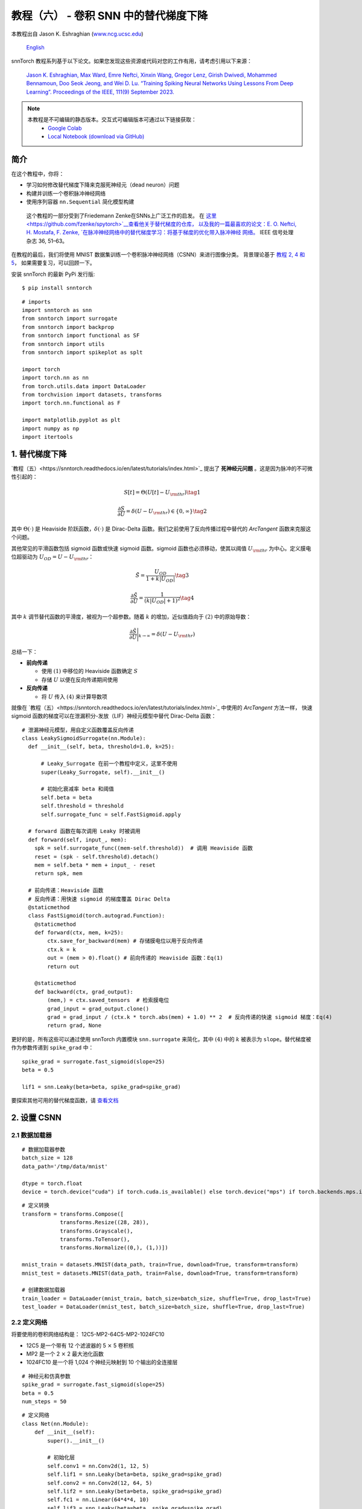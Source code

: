 ===============================================================================================
教程（六） - 卷积 SNN 中的替代梯度下降
===============================================================================================

本教程出自 Jason K. Eshraghian (`www.ncg.ucsc.edu <https://www.ncg.ucsc.edu>`_)

 `English <https://snntorch.readthedocs.io/en/latest/tutorials/tutorial_6.html#>`_ 

.. image:: https://colab.research.google.com/assets/colab-badge.svg
        :alt: Open In Colab
        :target: https://colab.research.google.com/github/jeshraghian/snntorch/blob/master/examples/tutorial_5_FCN.ipynb

snnTorch 教程系列基于以下论文。如果您发现这些资源或代码对您的工作有用，请考虑引用以下来源：

    `Jason K. Eshraghian, Max Ward, Emre Neftci, Xinxin Wang, Gregor Lenz, Girish
    Dwivedi, Mohammed Bennamoun, Doo Seok Jeong, and Wei D. Lu. “Training
    Spiking Neural Networks Using Lessons From Deep Learning”. Proceedings of the IEEE, 111(9) September 2023. <https://ieeexplore.ieee.org/abstract/document/10242251>`_

.. note::
  本教程是不可编辑的静态版本。交互式可编辑版本可通过以下链接获取：
    * `Google Colab <https://colab.research.google.com/github/jeshraghian/snntorch/blob/master/examples/tutorial_5_FCN.ipynb>`_
    * `Local Notebook (download via GitHub) <https://github.com/jeshraghian/snntorch/tree/master/examples>`_


简介
--------------

在这个教程中，你将：

* 学习如何修改替代梯度下降来克服死神经元（dead neuron）问题
* 构建并训练一个卷积脉冲神经网络
* 使用序列容器 ``nn.Sequential`` 简化模型构建

..

   这个教程的一部分受到了Friedemann Zenke在SNNs上广泛工作的启发。
   在 `这里 <https://github.com/fzenke/spytorch>`__查看他关于替代梯度的仓库，
   以及我的一篇最喜欢的论文：E. O. Neftci, H. Mostafa, F. Zenke, `在脉冲神经网络中的替代梯度学习：将基于梯度的优化带入脉冲神经
   网络。 <https://ieeexplore.ieee.org/document/8891809>`__ IEEE
   信号处理杂志 36, 51–63。

在教程的最后，我们将使用 MNIST 数据集训练一个卷积脉冲神经网络（CSNN）来进行图像分类。
背景理论基于 `教程 2, 4 和
5 <https://snntorch.readthedocs.io/en/latest/tutorials/index.html>`__，
如果需要复习，可以回顾一下。

安装 snnTorch 的最新 PyPi 发行版:

::

    $ pip install snntorch

::

    # imports
    import snntorch as snn
    from snntorch import surrogate
    from snntorch import backprop
    from snntorch import functional as SF
    from snntorch import utils
    from snntorch import spikeplot as splt
    
    import torch
    import torch.nn as nn
    from torch.utils.data import DataLoader
    from torchvision import datasets, transforms
    import torch.nn.functional as F
    
    import matplotlib.pyplot as plt
    import numpy as np
    import itertools

1. 替代梯度下降
--------------------------------

`教程（五）<https://snntorch.readthedocs.io/en/latest/tutorials/index.html>`_ 提出了 **死神经元问题** 。这是因为脉冲的不可微性引起的：

.. math:: S[t] = \Theta(U[t] - U_{\rm thr}) \tag{1}

.. math:: \frac{\partial S}{\partial U} = \delta(U - U_{\rm thr}) \in \{0, \infty\} \tag{2}

其中 :math:`\Theta(\cdot)` 是 Heaviside 阶跃函数，:math:`\delta(\cdot)` 是 Dirac-Delta 函数。我们之前使用了反向传播过程中替代的 *ArcTangent* 函数来克服这个问题。

其他常见的平滑函数包括 sigmoid 函数或快速 sigmoid 函数。sigmoid 函数也必须移动，使其以阈值 :math:`U_{\rm thr}` 为中心。定义膜电位超驱动为 :math:`U_{OD} = U - U_{\rm thr}`：

.. math:: \tilde{S} = \frac{U_{OD}}{1+k|U_{OD}|} \tag{3}

.. math:: \frac{\partial \tilde{S}}{\partial U} = \frac{1}{(k|U_{OD}|+1)^2}\tag{4}

其中 :math:`k` 调节替代函数的平滑度，被视为一个超参数。随着 :math:`k` 的增加，近似值趋向于 :math:`(2)` 中的原始导数：

.. math:: \frac{\partial \tilde{S}}{\partial U} \Bigg|_{k \rightarrow \infty} = \delta(U-U_{\rm thr})


.. image:: https://github.com/jeshraghian/snntorch/blob/master/docs/_static/img/examples/tutorial6/surrogate.png?raw=true
        :align: center
        :width: 800


总结一下：

-  **前向传递**

   -  使用 :math:`(1)` 中移位的 Heaviside 函数确定 :math:`S`
   -  存储 :math:`U` 以便在反向传递期间使用

-  **反向传递**

   -  将 :math:`U` 传入 :math:`(4)` 来计算导数项

就像在 `教程（五）<https://snntorch.readthedocs.io/en/latest/tutorials/index.html>`_ 中使用的 *ArcTangent* 方法一样，
快速 sigmoid 函数的梯度可以在泄漏积分-发放（LIF）神经元模型中替代 Dirac-Delta 函数：

::

    # 泄漏神经元模型，用自定义函数覆盖反向传递
    class LeakySigmoidSurrogate(nn.Module):
      def __init__(self, beta, threshold=1.0, k=25):

          # Leaky_Surrogate 在前一个教程中定义，这里不使用
          super(Leaky_Surrogate, self).__init__()
    
          # 初始化衰减率 beta 和阈值
          self.beta = beta
          self.threshold = threshold
          self.surrogate_func = self.FastSigmoid.apply
      
      # forward 函数在每次调用 Leaky 时被调用
      def forward(self, input_, mem):
        spk = self.surrogate_func((mem-self.threshold))  # 调用 Heaviside 函数
        reset = (spk - self.threshold).detach()
        mem = self.beta * mem + input_ - reset
        return spk, mem
    
      # 前向传递：Heaviside 函数
      # 反向传递：用快速 sigmoid 的梯度覆盖 Dirac Delta
      @staticmethod
      class FastSigmoid(torch.autograd.Function):  
        @staticmethod
        def forward(ctx, mem, k=25):
            ctx.save_for_backward(mem) # 存储膜电位以用于反向传递
            ctx.k = k
            out = (mem > 0).float() # 前向传递的 Heaviside 函数：Eq(1)
            return out
    
        @staticmethod
        def backward(ctx, grad_output): 
            (mem,) = ctx.saved_tensors  # 检索膜电位
            grad_input = grad_output.clone()
            grad = grad_input / (ctx.k * torch.abs(mem) + 1.0) ** 2  # 反向传递的快速 sigmoid 梯度：Eq(4)
            return grad, None

更好的是，所有这些可以通过使用 snnTorch 内置模块
``snn.surrogate`` 来简化，其中 :math:`(4)` 中的 :math:`k` 被表示为 ``slope``。替代梯度被作为参数传递到 ``spike_grad`` 中：

::

    spike_grad = surrogate.fast_sigmoid(slope=25)
    beta = 0.5
    
    lif1 = snn.Leaky(beta=beta, spike_grad=spike_grad)

要探索其他可用的替代梯度函数，请 `查看文档 <https://snntorch.readthedocs.io/en/latest/snntorch.surrogate.html>`__


2. 设置 CSNN
------------------------

2.1 数据加载器
~~~~~~~~~~~~~~~~~

::

    # 数据加载器参数
    batch_size = 128
    data_path='/tmp/data/mnist'
    
    dtype = torch.float
    device = torch.device("cuda") if torch.cuda.is_available() else torch.device("mps") if torch.backends.mps.is_available() else torch.device("cpu")

::

    # 定义转换
    transform = transforms.Compose([
                transforms.Resize((28, 28)),
                transforms.Grayscale(),
                transforms.ToTensor(),
                transforms.Normalize((0,), (1,))])
    
    mnist_train = datasets.MNIST(data_path, train=True, download=True, transform=transform)
    mnist_test = datasets.MNIST(data_path, train=False, download=True, transform=transform)

    # 创建数据加载器
    train_loader = DataLoader(mnist_train, batch_size=batch_size, shuffle=True, drop_last=True)
    test_loader = DataLoader(mnist_test, batch_size=batch_size, shuffle=True, drop_last=True)

2.2 定义网络
~~~~~~~~~~~~~~~~~~~~~~~~~

将要使用的卷积网络结构是：
12C5-MP2-64C5-MP2-1024FC10

-  12C5 是一个带有 12 个滤波器的 5 :math:`\times` 5 卷积核
-  MP2 是一个 2 :math:`\times` 2 最大池化函数
-  1024FC10 是一个将 1,024 个神经元映射到 10 个输出的全连接层

::

    # 神经元和仿真参数
    spike_grad = surrogate.fast_sigmoid(slope=25)
    beta = 0.5
    num_steps = 50

::

    # 定义网络
    class Net(nn.Module):
        def __init__(self):
            super().__init__()
    
            # 初始化层
            self.conv1 = nn.Conv2d(1, 12, 5)
            self.lif1 = snn.Leaky(beta=beta, spike_grad=spike_grad)
            self.conv2 = nn.Conv2d(12, 64, 5)
            self.lif2 = snn.Leaky(beta=beta, spike_grad=spike_grad)
            self.fc1 = nn.Linear(64*4*4, 10)
            self.lif3 = snn.Leaky(beta=beta, spike_grad=spike_grad)
    
        def forward(self, x):
    
            # 在 t=0 初始化隐藏状态和输出
            mem1 = self.lif1.init_leaky()
            mem2 = self.lif2.init_leaky() 
            mem3 = self.lif3.init_leaky()
    
            cur1 = F.max_pool2d(self.conv1(x), 2)
            spk1, mem1 = self.lif1(cur1, mem1)

            cur2 = F.max_pool2d(self.conv2(spk1), 2)
            spk2, mem2 = self.lif2(cur2, mem2)

            cur3 = self.fc1(spk2.view(batch_size, -1))
            spk3, mem3 = self.lif3(cur3, mem3)
    
            return spk3, mem3

在前一个教程中，网络被封装在一个类中，如上所示。
随着网络复杂性的增加，这会增加很多我们可能希望避免的样板代码。另一种方法是使用 ``nn.Sequential`` 方法。

.. note::
    下面的代码块在单个时间步上模拟，需要一个单独的时间循环。

::

    # 初始化网络
    net = nn.Sequential(nn.Conv2d(1, 12, 5),
                        nn.MaxPool2d(2),
                        snn.Leaky(beta=beta, spike_grad=spike_grad, init_hidden=True),
                        nn.Conv2d(12, 64, 5),
                        nn.MaxPool2d(2),
                        snn.Leaky(beta=beta, spike_grad=spike_grad, init_hidden=True),
                        nn.Flatten(),
                        nn.Linear(64*4*4, 10),
                        snn.Leaky(beta=beta, spike_grad=spike_grad, init_hidden=True, output=True)
                        ).to(device)

``init_hidden`` 参数初始化神经元的隐藏状态（这里是膜电位）。这在后台作为实例变量发生。
如果激活了 ``init_hidden``，则膜电位不会显式返回给用户，确保只有输出脉冲被顺序地通过 ``nn.Sequential`` 包装的层传递。

要使用最后一层的膜电位训练模型，请设置参数 ``output=True``。
这使得最后一层能够返回神经元的脉冲和膜电位响应。


2.3 前向传递
~~~~~~~~~~~~~~~~~~~~

在 ``num_steps`` 的仿真时长内的前向传递看起来像这样：

::

    data, targets = next(iter(train_loader))
    data = data.to(device)
    targets = targets.to(device)
    
    for step in range(num_steps):
        spk_out, mem_out = net(data)

将其封装在一个函数中，记录膜电位和脉冲响应随时间的变化：

::

    def forward_pass(net, num_steps, data):
      mem_rec = []
      spk_rec = []
      utils.reset(net)  # 重置 net 中所有 LIF 神经元的隐藏状态
    
      for step in range(num_steps):
          spk_out, mem_out = net(data)
          spk_rec.append(spk_out)
          mem_rec.append(mem_out)
      
      return torch.stack(spk_rec), torch.stack(mem_rec)

::

    spk_rec, mem_rec = forward_pass(net, num_steps, data)

3. 训练循环
-----------------

3.1 使用 snn.Functional 的损失
~~~~~~~~~~~~~~~~~~~~~~~~~~~~~~

在前一个教程中，我们使用输出神经元的膜电位和目标之间的交叉熵损失来训练网络。
而这次，我们将使用每个神经元的总脉冲数来计算交叉熵。

``snn.functional`` 模块中包含了各种损失函数，类似于 PyTorch 中的 ``torch.nn.functional``。
这些实现了交叉熵和均方误差损失的混合，应用于脉冲和/或膜电位，以训练速率或延迟编码网络。

下面的方法将交叉熵损失应用于输出脉冲计数，以训练一个脉冲率编码网络：

::

    # 已经导入 snntorch.functional 作为 SF
    loss_fn = SF.ce_rate_loss()

将脉冲记录作为第一个参数传递给
``loss_fn``，并将目标神经元索引作为第二个参数来生成损失。 `这里提供了更多信息和示例。 <https://snntorch.readthedocs.io/en/latest/snntorch.functional.html#snntorch.functional.ce_rate_loss>`__

::

    loss_val = loss_fn(spk_rec, targets)

::

    >>> print(f"未训练网络的损失是 {loss_val.item():.3f}")
    未训练网络的损失是 2.303


3.2 使用 snn.Functional 的准确度
~~~~~~~~~~~~~~~~~~~~~~~~~~~~~~~~~~~~

``SF.accuracy_rate()`` 函数的工作方式类似，预测的输出脉冲和实际目标作为参数提供。
``accuracy_rate`` 假设使用速率编码来解释输出，通过检查具有最高脉冲计数的神经元索引是否与目标索引匹配。

::

    acc = SF.accuracy_rate(spk_rec, targets)

::

    >>> print(f"使用未训练网络的单个批次的准确度是 {acc*100:.3f}%")
    使用未训练网络的单个批次的准确度是 10.938%

由于上述函数只返回单个批次数据的准确度，以下函数返回整个
DataLoader 对象的准确度：

::

    def batch_accuracy(train_loader, net, num_steps):
      with torch.no_grad():
        total = 0
        acc = 0
        net.eval()
        
        train_loader = iter(train_loader)
        for data, targets in train_loader:
          data = data.to(device)
          targets = targets.to(device)
          spk_rec, _ = forward_pass(net, num_steps, data)
    
          acc += SF.accuracy_rate(spk_rec, targets) * spk_rec.size(1)
          total += spk_rec.size(1)
    
      return acc/total

::

    test_acc = batch_accuracy(test_loader, net, num_steps)

::

    >>> print(f"测试集上的总准确度是: {test_acc * 100:.2f}%")
    测试集上的总准确度是: 8.59%

3.3 训练循环
~~~~~~~~~~~~~~~~~~~~~~~~~~~~~~~~~~~~~~~~~~~~~~

以下训练循环在质量上类似于前一个教程。

::

    optimizer = torch.optim.Adam(net.parameters(), lr=1e-2, betas=(0.9, 0.999))
    num_epochs = 1
    loss_hist = []
    test_acc_hist = []
    counter = 0

    # 外部训练循环
    for epoch in range(num_epochs):

        # 训练循环
        for data, targets in iter(train_loader):
            data = data.to(device)
            targets = targets.to(device)

            # 前向传递
            net.train()
            spk_rec, _ = forward_pass(net, num_steps, data)

            # 初始化损失并在时间上求和
            loss_val = loss_fn(spk_rec, targets)

            # 梯度计算 + 权重更新
            optimizer.zero_grad()
            loss_val.backward()
            optimizer.step()

            # 存储损失历史以备将来绘图
            loss_hist.append(loss_val.item())

            # 测试集
            if counter % 50 == 0:
            with torch.no_grad():
                net.eval()

                # 测试集前向传递
                test_acc = batch_accuracy(test_loader, net, num_steps)
                print(f"Iteration {counter}, Test Acc: {test_acc * 100:.2f}%\n")
                test_acc_hist.append(test_acc.item())

            counter += 1


输出应该看起来像这样：

::

    Iteration 0, Test Acc: 9.82%

    Iteration 50, Test Acc: 91.98%

    Iteration 100, Test Acc: 94.90%

    Iteration 150, Test Acc: 95.70%


尽管我们选择了一些相当普通的值和架构，
考虑到我们只训练了一会儿，测试集准确度应该相当有竞争力！


4. 结果
-----------

4.1 绘制测试准确率
~~~~~~~~~~~~~~~~~~~~~~~~~~

::

    # 绘制损失
    fig = plt.figure(facecolor="w")
    plt.plot(test_acc_hist)
    plt.title("测试集准确率")
    plt.xlabel("轮次")
    plt.ylabel("准确率")
    plt.show()


.. image:: https://github.com/jeshraghian/snntorch/blob/master/docs/_static/img/examples/tutorial6/test_acc.png?raw=true
        :align: center
        :width: 450

4.2 脉冲计数器
~~~~~~~~~~~~~~~~~~~~~~~

对一批数据进行前向传递，以获得脉冲和膜电位读数。

::

    spk_rec, mem_rec = forward_pass(net, num_steps, data)

改变 ``idx`` 可以让你索引到模拟小批量中的不同样本。使用 ``splt.spike_count`` 探索几个不同样本的脉冲行为！

   注意：如果你在本地桌面上运行笔记本，请
   取消下面这行的注释，并修改路径到你的 ffmpeg.exe

::

    from IPython.display import HTML
    
    idx = 0
    
    fig, ax = plt.subplots(facecolor='w', figsize=(12, 7))
    labels=['0', '1', '2', '3', '4', '5', '6', '7', '8','9']
    
    # plt.rcParams['animation.ffmpeg_path'] = 'C:\\path\\to\\your\\ffmpeg.exe'
    
    # 绘制脉冲计数直方图
    anim = splt.spike_count(spk_rec[:, idx].detach().cpu(), fig, ax, labels=labels, 
                            animate=True, interpolate=4)
    
    HTML(anim.to_html5_video())
    # anim.save("spike_bar.mp4")


.. raw:: html

    <center>
        <video controls src="https://github.com/jeshraghian/snntorch/blob/master/docs/_static/img/examples/tutorial6/spike_bar.mp4?raw=true"></video>
    </center>

::

    >>> print(f"目标标签是: {targets[idx]}")
    目标标签是: 3

结论
------------

你现在应该掌握了 snnTorch 的基本特性，
并能够开始进行你自己的实验。
在 `下一个教程 <https://snntorch.readthedocs.io/en/latest/tutorials/index.html>`__ 中，
我们将使用一个神经形态数据集来训练一个网络。

特别感谢 `Gianfrancesco Angelini <https://github.com/gianfa>`__ 对教程提供的宝贵反馈。

如果你喜欢这个项目，请考虑在 GitHub 上给仓库点赞⭐，这是支持它的最简单也是最好的方式。

额外资源
---------------------

- `在这里查看 snnTorch 的 GitHub 项目。 <https://github.com/jeshraghian/snntorch>`__
